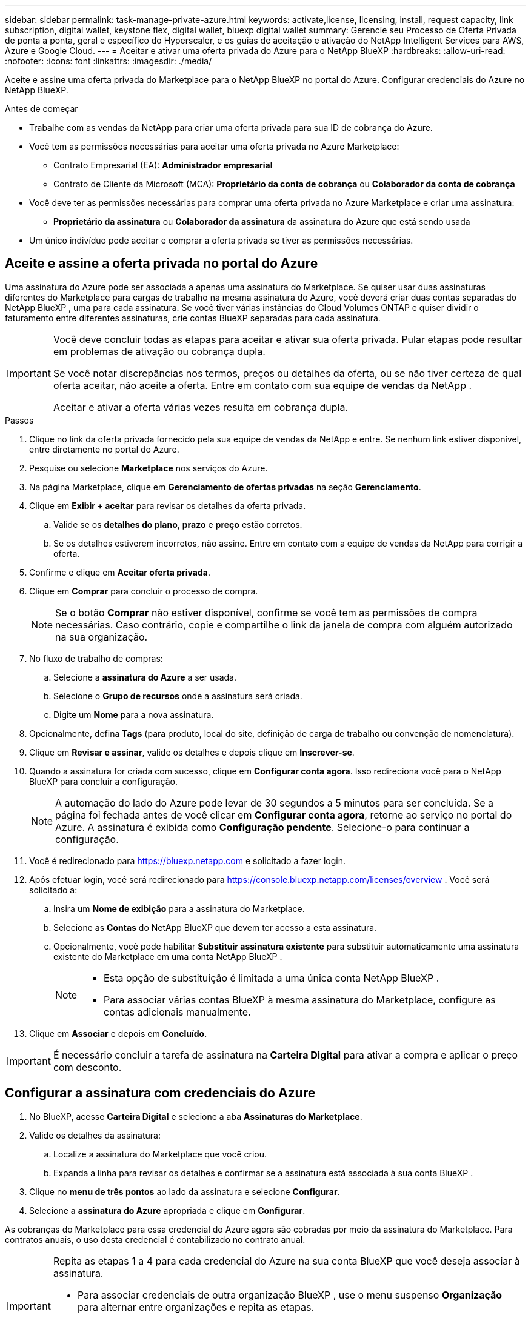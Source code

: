 ---
sidebar: sidebar 
permalink: task-manage-private-azure.html 
keywords: activate,license, licensing, install, request capacity, link subscription, digital wallet, keystone flex, digital wallet, bluexp digital wallet 
summary: Gerencie seu Processo de Oferta Privada de ponta a ponta, geral e específico do Hyperscaler, e os guias de aceitação e ativação do NetApp Intelligent Services para AWS, Azure e Google Cloud. 
---
= Aceitar e ativar uma oferta privada do Azure para o NetApp BlueXP
:hardbreaks:
:allow-uri-read: 
:nofooter: 
:icons: font
:linkattrs: 
:imagesdir: ./media/


[role="lead"]
Aceite e assine uma oferta privada do Marketplace para o NetApp BlueXP no portal do Azure.  Configurar credenciais do Azure no NetApp BlueXP.

.Antes de começar
* Trabalhe com as vendas da NetApp para criar uma oferta privada para sua ID de cobrança do Azure.
* Você tem as permissões necessárias para aceitar uma oferta privada no Azure Marketplace:
+
** Contrato Empresarial (EA): *Administrador empresarial*
** Contrato de Cliente da Microsoft (MCA): *Proprietário da conta de cobrança* ou *Colaborador da conta de cobrança*


* Você deve ter as permissões necessárias para comprar uma oferta privada no Azure Marketplace e criar uma assinatura:
+
** *Proprietário da assinatura* ou *Colaborador da assinatura* da assinatura do Azure que está sendo usada


* Um único indivíduo pode aceitar e comprar a oferta privada se tiver as permissões necessárias.




== Aceite e assine a oferta privada no portal do Azure

Uma assinatura do Azure pode ser associada a apenas uma assinatura do Marketplace.  Se quiser usar duas assinaturas diferentes do Marketplace para cargas de trabalho na mesma assinatura do Azure, você deverá criar duas contas separadas do NetApp BlueXP , uma para cada assinatura.  Se você tiver várias instâncias do Cloud Volumes ONTAP e quiser dividir o faturamento entre diferentes assinaturas, crie contas BlueXP separadas para cada assinatura.

[IMPORTANT]
====
Você deve concluir todas as etapas para aceitar e ativar sua oferta privada.  Pular etapas pode resultar em problemas de ativação ou cobrança dupla.

Se você notar discrepâncias nos termos, preços ou detalhes da oferta, ou se não tiver certeza de qual oferta aceitar, não aceite a oferta.  Entre em contato com sua equipe de vendas da NetApp .

Aceitar e ativar a oferta várias vezes resulta em cobrança dupla.

====
.Passos
. Clique no link da oferta privada fornecido pela sua equipe de vendas da NetApp e entre. Se nenhum link estiver disponível, entre diretamente no portal do Azure.
. Pesquise ou selecione *Marketplace* nos serviços do Azure.
. Na página Marketplace, clique em *Gerenciamento de ofertas privadas* na seção *Gerenciamento*.
. Clique em *Exibir + aceitar* para revisar os detalhes da oferta privada.
+
.. Valide se os *detalhes do plano*, *prazo* e *preço* estão corretos.
.. Se os detalhes estiverem incorretos, não assine.  Entre em contato com a equipe de vendas da NetApp para corrigir a oferta.


. Confirme e clique em *Aceitar oferta privada*.
. Clique em *Comprar* para concluir o processo de compra.
+
[NOTE]
====
Se o botão *Comprar* não estiver disponível, confirme se você tem as permissões de compra necessárias.  Caso contrário, copie e compartilhe o link da janela de compra com alguém autorizado na sua organização.

====
. No fluxo de trabalho de compras:
+
.. Selecione a *assinatura do Azure* a ser usada.
.. Selecione o *Grupo de recursos* onde a assinatura será criada.
.. Digite um *Nome* para a nova assinatura.


. Opcionalmente, defina *Tags* (para produto, local do site, definição de carga de trabalho ou convenção de nomenclatura).
. Clique em *Revisar e assinar*, valide os detalhes e depois clique em *Inscrever-se*.
. Quando a assinatura for criada com sucesso, clique em *Configurar conta agora*.  Isso redireciona você para o NetApp BlueXP para concluir a configuração.
+
[NOTE]
====
A automação do lado do Azure pode levar de 30 segundos a 5 minutos para ser concluída.  Se a página foi fechada antes de você clicar em *Configurar conta agora*, retorne ao serviço no portal do Azure.  A assinatura é exibida como *Configuração pendente*.  Selecione-o para continuar a configuração.

====
. Você é redirecionado para https://bluexp.netapp.com[] e solicitado a fazer login.
. Após efetuar login, você será redirecionado para https://console.bluexp.netapp.com/licenses/overview[] .  Você será solicitado a:
+
.. Insira um *Nome de exibição* para a assinatura do Marketplace.
.. Selecione as *Contas* do NetApp BlueXP que devem ter acesso a esta assinatura.
.. Opcionalmente, você pode habilitar *Substituir assinatura existente* para substituir automaticamente uma assinatura existente do Marketplace em uma conta NetApp BlueXP .
+
[NOTE]
====
*** Esta opção de substituição é limitada a uma única conta NetApp BlueXP .
*** Para associar várias contas BlueXP à mesma assinatura do Marketplace, configure as contas adicionais manualmente.


====


. Clique em *Associar* e depois em *Concluído*.


[IMPORTANT]
====
É necessário concluir a tarefa de assinatura na *Carteira Digital* para ativar a compra e aplicar o preço com desconto.

====


== Configurar a assinatura com credenciais do Azure

. No BlueXP, acesse *Carteira Digital* e selecione a aba *Assinaturas do Marketplace*.
. Valide os detalhes da assinatura:
+
.. Localize a assinatura do Marketplace que você criou.
.. Expanda a linha para revisar os detalhes e confirmar se a assinatura está associada à sua conta BlueXP .


. Clique no *menu de três pontos* ao lado da assinatura e selecione *Configurar*.
. Selecione a *assinatura do Azure* apropriada e clique em *Configurar*.


As cobranças do Marketplace para essa credencial do Azure agora são cobradas por meio da assinatura do Marketplace.  Para contratos anuais, o uso desta credencial é contabilizado no contrato anual.

[IMPORTANT]
====
Repita as etapas 1 a 4 para cada credencial do Azure na sua conta BlueXP que você deseja associar à assinatura.

* Para associar credenciais de outra organização BlueXP , use o menu suspenso *Organização* para alternar entre organizações e repita as etapas.
* Para associar credenciais de outro Conector, use o menu suspenso *Conector* para alternar e repetir as etapas.


====